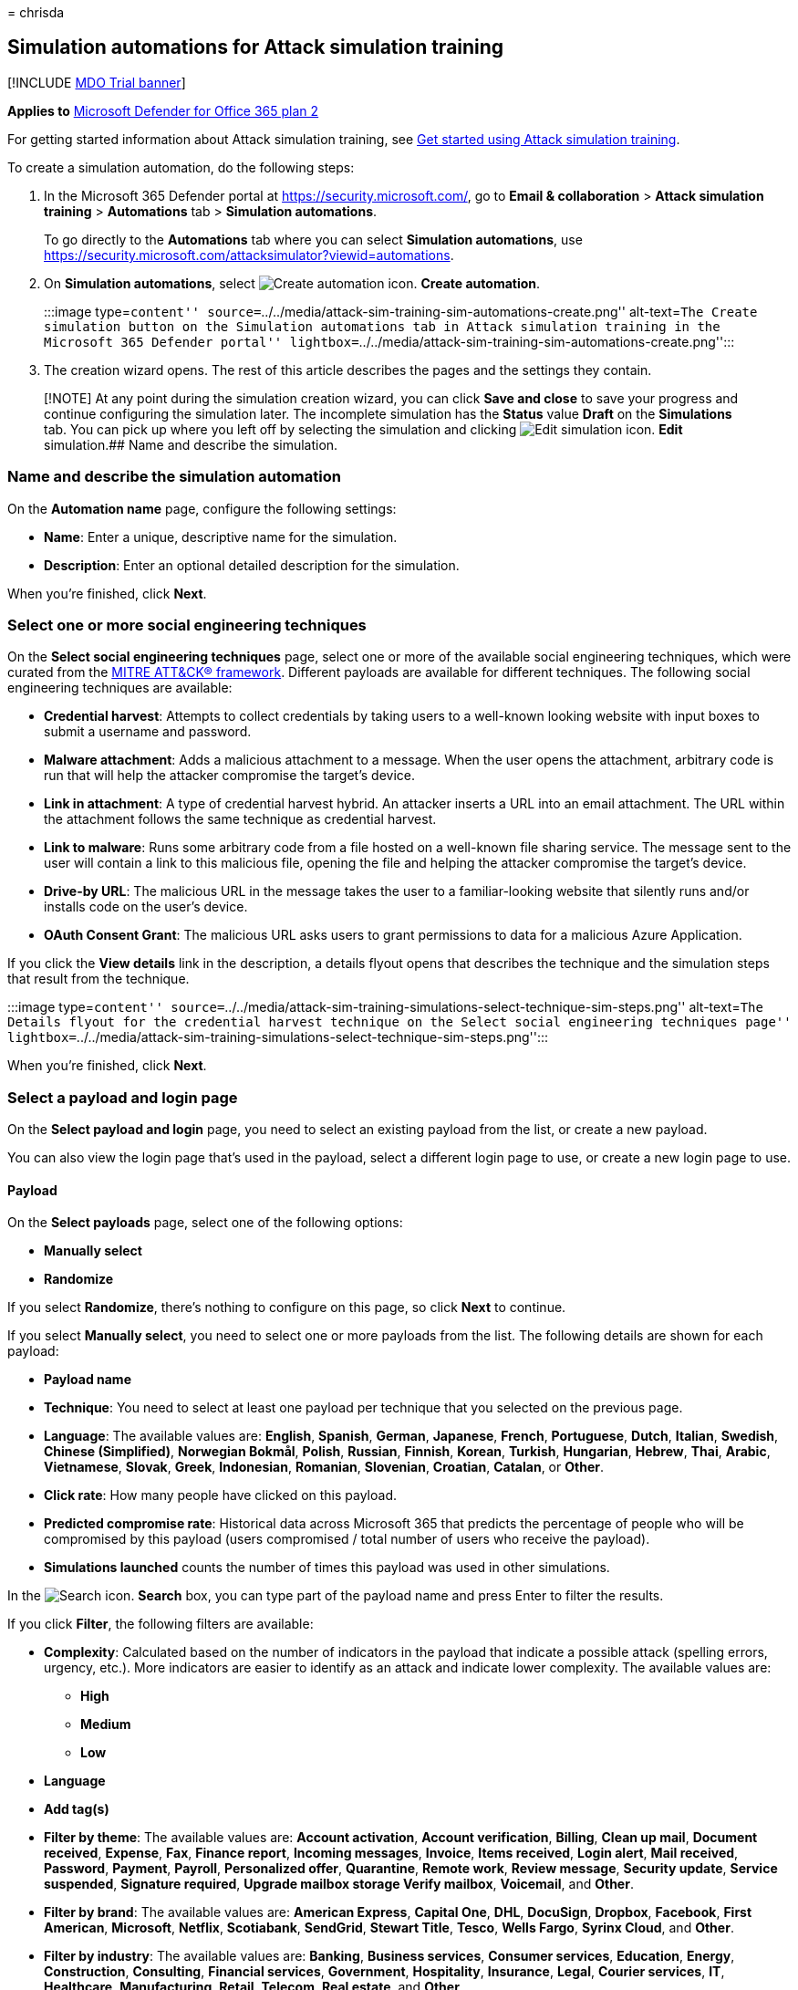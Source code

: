 = 
chrisda

== Simulation automations for Attack simulation training

{empty}[!INCLUDE link:../includes/mdo-trial-banner.md[MDO Trial banner]]

*Applies to* link:defender-for-office-365.md[Microsoft Defender for
Office 365 plan 2]

For getting started information about Attack simulation training, see
link:attack-simulation-training-get-started.md[Get started using Attack
simulation training].

To create a simulation automation, do the following steps:

[arabic]
. In the Microsoft 365 Defender portal at
https://security.microsoft.com/, go to *Email & collaboration* > *Attack
simulation training* > *Automations* tab > *Simulation automations*.
+
To go directly to the *Automations* tab where you can select *Simulation
automations*, use
https://security.microsoft.com/attacksimulator?viewid=automations.
. On *Simulation automations*, select
image:../../media/m365-cc-sc-create-icon.png[Create automation icon.]
*Create automation*.
+
:::image type=``content''
source=``../../media/attack-sim-training-sim-automations-create.png''
alt-text=``The Create simulation button on the Simulation automations
tab in Attack simulation training in the Microsoft 365 Defender portal''
lightbox=``../../media/attack-sim-training-sim-automations-create.png'':::
. The creation wizard opens. The rest of this article describes the
pages and the settings they contain.

____
[!NOTE] At any point during the simulation creation wizard, you can
click *Save and close* to save your progress and continue configuring
the simulation later. The incomplete simulation has the *Status* value
*Draft* on the *Simulations* tab. You can pick up where you left off by
selecting the simulation and clicking
image:../../media/m365-cc-sc-edit-icon.png[Edit simulation icon.] *Edit*
simulation.## Name and describe the simulation.
____

=== Name and describe the simulation automation

On the *Automation name* page, configure the following settings:

* *Name*: Enter a unique, descriptive name for the simulation.
* *Description*: Enter an optional detailed description for the
simulation.

When you’re finished, click *Next*.

=== Select one or more social engineering techniques

On the *Select social engineering techniques* page, select one or more
of the available social engineering techniques, which were curated from
the https://attack.mitre.org/techniques/enterprise/[MITRE ATT&CK®
framework]. Different payloads are available for different techniques.
The following social engineering techniques are available:

* *Credential harvest*: Attempts to collect credentials by taking users
to a well-known looking website with input boxes to submit a username
and password.
* *Malware attachment*: Adds a malicious attachment to a message. When
the user opens the attachment, arbitrary code is run that will help the
attacker compromise the target’s device.
* *Link in attachment*: A type of credential harvest hybrid. An attacker
inserts a URL into an email attachment. The URL within the attachment
follows the same technique as credential harvest.
* *Link to malware*: Runs some arbitrary code from a file hosted on a
well-known file sharing service. The message sent to the user will
contain a link to this malicious file, opening the file and helping the
attacker compromise the target’s device.
* *Drive-by URL*: The malicious URL in the message takes the user to a
familiar-looking website that silently runs and/or installs code on the
user’s device.
* *OAuth Consent Grant*: The malicious URL asks users to grant
permissions to data for a malicious Azure Application.

If you click the *View details* link in the description, a details
flyout opens that describes the technique and the simulation steps that
result from the technique.

:::image type=``content''
source=``../../media/attack-sim-training-simulations-select-technique-sim-steps.png''
alt-text=``The Details flyout for the credential harvest technique on
the Select social engineering techniques page''
lightbox=``../../media/attack-sim-training-simulations-select-technique-sim-steps.png'':::

When you’re finished, click *Next*.

=== Select a payload and login page

On the *Select payload and login* page, you need to select an existing
payload from the list, or create a new payload.

You can also view the login page that’s used in the payload, select a
different login page to use, or create a new login page to use.

==== Payload

On the *Select payloads* page, select one of the following options:

* *Manually select*
* *Randomize*

If you select *Randomize*, there’s nothing to configure on this page, so
click *Next* to continue.

If you select *Manually select*, you need to select one or more payloads
from the list. The following details are shown for each payload:

* *Payload name*
* *Technique*: You need to select at least one payload per technique
that you selected on the previous page.
* *Language*: The available values are: *English*, *Spanish*, *German*,
*Japanese*, *French*, *Portuguese*, *Dutch*, *Italian*, *Swedish*,
*Chinese (Simplified)*, *Norwegian Bokmål*, *Polish*, *Russian*,
*Finnish*, *Korean*, *Turkish*, *Hungarian*, *Hebrew*, *Thai*, *Arabic*,
*Vietnamese*, *Slovak*, *Greek*, *Indonesian*, *Romanian*, *Slovenian*,
*Croatian*, *Catalan*, or *Other*.
* *Click rate*: How many people have clicked on this payload.
* *Predicted compromise rate*: Historical data across Microsoft 365 that
predicts the percentage of people who will be compromised by this
payload (users compromised / total number of users who receive the
payload).
* *Simulations launched* counts the number of times this payload was
used in other simulations.

In the image:../../media/m365-cc-sc-search-icon.png[Search icon.]
*Search* box, you can type part of the payload name and press Enter to
filter the results.

If you click *Filter*, the following filters are available:

* *Complexity*: Calculated based on the number of indicators in the
payload that indicate a possible attack (spelling errors, urgency,
etc.). More indicators are easier to identify as an attack and indicate
lower complexity. The available values are:
** *High*
** *Medium*
** *Low*
* *Language*
* *Add tag(s)*
* *Filter by theme*: The available values are: *Account activation*,
*Account verification*, *Billing*, *Clean up mail*, *Document received*,
*Expense*, *Fax*, *Finance report*, *Incoming messages*, *Invoice*,
*Items received*, *Login alert*, *Mail received*, *Password*, *Payment*,
*Payroll*, *Personalized offer*, *Quarantine*, *Remote work*, *Review
message*, *Security update*, *Service suspended*, *Signature required*,
*Upgrade mailbox storage Verify mailbox*, *Voicemail*, and *Other*.
* *Filter by brand*: The available values are: *American Express*,
*Capital One*, *DHL*, *DocuSign*, *Dropbox*, *Facebook*, *First
American*, *Microsoft*, *Netflix*, *Scotiabank*, *SendGrid*, *Stewart
Title*, *Tesco*, *Wells Fargo*, *Syrinx Cloud*, and *Other*.
* *Filter by industry*: The available values are: *Banking*, *Business
services*, *Consumer services*, *Education*, *Energy*, *Construction*,
*Consulting*, *Financial services*, *Government*, *Hospitality*,
*Insurance*, *Legal*, *Courier services*, *IT*, *Healthcare*,
*Manufacturing*, *Retail*, *Telecom*, *Real estate*, and *Other*.
* *Current event*: The available values are *Yes* or *No*.
* *Controversial*: The available values are *Yes* or *No*.

When you’re finished configuring the filters, click *Apply*, *Cancel*,
or image:../../media/m365-cc-sc-clear-filters-icon.png[Clear filters
icon] *Clear filters*.

If you select a payload from the list by clicking anywhere in the row
other than the check box, details about the payload are shown in a
flyout:

* The *Payload* tab contains an example and other details about the
payload.
* The *Login page* tab is available only in *Credential Harvest* or
*Link in attachment* payloads and is described in the next section.
* The *Simulations launched* tab contains the *Simulation name*, *Click
rate*, *Compromised rate*, and *Action*.

:::image type=``content''
source=``../../media/attack-sim-training-simulations-select-payload-details-payload-tab.png''
alt-text=``The Payload tab in the payload details flyout in Attack
simulation training in the Microsoft 365 Defender portal''
lightbox=``../../media/attack-sim-training-simulations-select-payload-details-payload-tab.png'':::

==== Login page

____
[!NOTE] The *Login page* tab is available only in *Credential Harvest*
or *Link in attachment* payloads.
____

Select the payload from the list by clicking anywhere in the row other
than the check box to open the details flyout.

The *Login page* tab in the payload details flyout shows the login page
that’s currently selected for the payload.

To view the complete login page, use the *Page 1* and *Page 2* links at
the bottom of the page for two-page login pages.

:::image type=``content''
source=``../../media/attack-sim-training-simulations-select-payload-details-login-page-tab.png''
alt-text=``The login page tab in the payload details flyout in Attack
simulation training in the Microsoft 365 Defender portal''
lightbox=``../../media/attack-sim-training-simulations-select-payload-details-login-page-tab.png'':::

To change the login page that’s used in the payload, click
image:../../media/m365-cc-sc-edit-icon.png[Change login page icon.]
*Change login page*.

On the *Select login page* flyout that appears, The following
information is shown for each login page:

* *Name*
* *Language*
* *Source*: For built-in login pages, the value is *Global*. For custom
login pages, the value is *Tenant*.
* *Status*: *Ready* or *Draft*.
* *Created by*: For built-in login pages, the value is *Microsoft*. For
custom login pages, the value is the UPN of the user who created the
login page.
* *Last modified*
* *Actions*: Click image:../../media/m365-cc-sc-eye-icon.png[Preview
icon.] *Preview* to preview the login page.

To find a login page in the list, use the
image:../../media/m365-cc-sc-search-icon.png[Search icon.] *Search* box
to find the name of the login page.

Click image:../../media/m365-cc-sc-filter-icon.png[Filter icon.]
*Filter* to filter the login pages by *Source* or *Language*.

:::image type=``content''
source=``../../media/attack-sim-training-simulations-select-payload-select-login-page.png''
alt-text=``The Select login page in the Login page tab in payload
details flyout in Attack simulation training in the Microsoft 365
Defender portal''
lightbox=``../../media/attack-sim-training-simulations-select-payload-select-login-page.png'':::

To create a new login page, click
link:../../media/m365-cc-sc-create-icon.png[Create new icon.] *Create
new* to start the create end user login page wizard. The steps are the
same as at *Login pages* at *Attack simulation training* > *Simulated
content library* tab. For instructions, see
link:attack-simulation-training-login-pages.md#create-login-pages[Create
login pages].

Back on the *Select login page*, verify the new login page you created
is selected, and then click *Save*.

Back on the payload details flyout, click
link:../../media/m365-cc-sc-close-icon.png[Close icon.] *Close*.

When you’re finished on the *Select a payload and login page*, click
*Next*.

=== Configure OAuth Payload

____
[!NOTE] This page is available only if you selected *OAuth Consent
Grant* on the
link:#select-one-or-more-social-engineering-techniques[Select social
engineering techniques] page. Otherwise, you’re taken to the *Target
users* page.
____

On the *Configure OAuth payload* page, configure the following settings:

* *App name*
* *App logo*: Click *Browse* to select a .png, .jpeg, or .gif file to
use. To remove a file after you’ve selected it, click *Remove*.
* *Select app scope*: Choose one of the following values:
** *Read user calendars*
** *Read user contacts*
** *Read user mail*
** *Read all chat messages*
** *Read all files that user can access*
** *Read and write access to user mail*
** *Send mail as a user*

When you’re finished on the *Configure OAuth payload* page, click
*Next*.

=== Target users

On the *Target users* page, select who will receive the simulation.
Configure one of the following settings:

* *Include all users in your organization*: The affected users are show
in lists of 10. You can use the *Next* and *Previous* buttons directly
below the list of users to scroll through the list. You can also use the
image:../../media/m365-cc-sc-search-icon.png[Search icon.] *Search* icon
on the page to find affected users.
* *Include only specific users and groups*: Choose one of the following
options:
** image:../../media/m365-cc-sc-create-icon.png[Add users icon.] *Add
users*: In the *Add users* flyout that appears, you can find users and
groups based on the following criteria:
*** *Users or groups*: In the
image:../../media/m365-cc-sc-search-icon.png[Search for users and groups
icon.] *Search for users and groups* box, you can type part of the
*Name* or *Email address* of the user or group, and then press Enter.
You can select some or all of the results. When you’re finished, click
*Add x users*.
+
____
[!NOTE] Clicking the *Add filters* button to return to the *Filter users
by categories* options will clear any users or groups that you selected
in the search results.
____
*** *Filter users by categories*: Select from none, some, or all of the
following options:
**** *Suggested user groups*: Select from the following values:
***** *All suggested user groups*
***** *Users not targeted by a simulation in the last three months*
***** *Repeat offenders*
**** *Department*: Use the following options:
***** *Search*: In the
image:../../media/m365-cc-sc-search-icon.png[Search by Department icon.]
*Search by Department* box, you can type part of the Department value,
and then press Enter. You can select some or all of the results.
***** Select *All Department*
***** Select existing Department values.
**** *Title*: Use the following options:
***** *Search*: In the
image:../../media/m365-cc-sc-search-icon.png[Search by Title icon.]
*Search by Title* box, you can type part of the Title value, and then
press Enter. You can select some or all of the results.
***** Select *All Title*
***** Select existing Title values.
+
:::image type=``content''
source=``../../media/attack-sim-training-simulations-target-users-filter-by-category.png''
alt-text=``The user filtering on the Target users page in Attack
simulation training in the Microsoft 365 Defender portal''
lightbox=``../../media/attack-sim-training-simulations-target-users-filter-by-category.png'':::
+
After you identify your criteria, the affected users are shown in the
*User list* section that appears, where you can select some or all of
the discovered recipients.
+
When you’re finished, click *Apply(x)*, and then click *Add x users*.
+
Back on the main *Target users* page, you can use the
image:../../media/m365-cc-sc-search-icon.png[Search icon.] *Search* box
to find affected users. You can also click
image:../../media/m365-cc-sc-delete-icon.png[Delete icon.] *Delete* to
remove specific users.
* image:../../media/m365-cc-sc-create-icon.png[Import icon.] *Import*:
In the dialog that opens, specify a CSV file that contains one email
address per line.
+
After you find and select the CSV file, the list of users are imported
and shown on the *Targeted users* page. You can use the
image:../../media/m365-cc-sc-search-icon.png[Search icon.] *Search* box
to find affected users. You can also click
image:../../media/m365-cc-sc-delete-icon.png[Delete icon.] *Delete* to
remove specific users.

When you’re finished, click *Next*.

=== Assign training

On the *Assign training* page, you can assign trainings for the
simulation. We recommend that you assign training for each simulation,
as employees who go through training are less susceptible to similar
attacks. The following settings are available:

* *Select training content preference*: Choose one of the following
options:
** *Microsoft training experience*: This is the default value that has
the following associated options to configure:
*** Select one of the following options:
**** *Assign training for me*: This is the default and recommended
value. We assign training based on a user’s previous simulation and
training results, and you can review the selections in the next steps of
the wizard.
**** *Select training courses and modules myself*: If you select this
value, you’ll still be able to see the recommended content as well as
all available courses and modules in the next step of the wizard.
*** *Due date*: Choose one of the following values:
**** *30 days after simulation ends*: This is the default value.
**** *15 days after simulation ends*
**** *7 days after simulation ends*
** *Redirect to a custom URL*: This value has the following associated
options to configure:
*** *Custom training URL* (required)
*** *Custom training name* (required)
*** *Custom training description*
*** *Custom training duration (in minutes)*: The default value is 0,
which means there is no specified duration for the training.
*** *Due date*: Choose one of the following values:
**** *30 days after simulation ends*: This is the default value.
**** *15 days after simulation ends*
**** *7 days after simulation ends*
** *No training*: If you select this value, the only option on the page
is the *Next* button that takes you to the link:#landing-page[*Landing
page*] page.

:::image type=``content''
source=``../../media/attack-sim-training-simulations-assign-training-add-recommended-training.png''
alt-text=``The option to add the recommended training on the Training
assignment page in Attack simulation training in the Microsoft 365
Defender portal''
lightbox=``../../media/attack-sim-training-simulations-assign-training-add-recommended-training.png'':::

==== Training assignment

____
[!NOTE] The *Training assignment* page is available only if you selected
*Microsoft training experience* > *Select training courses and modules
myself* on the previous page.
____

On the *Training assignment* page, select the trainings that you want to
add to the simulation by clicking
image:../../media/m365-cc-sc-create-icon.png[Add trainings icon.] *Add
trainings*.

On the *Add training* flyout that appears, you can select the trainings
to use on the following tabs that are available:

* *Recommended* tab: Shows the recommended built-in trainings based on
the simulation configuration. These are the same trainings that would
have been assigned if you selected *Assign training for me* on the
previous page.
* *All trainings* tab: Shows all built-in trainings that are available.
+
The following information is shown for each training:
** *Training name*
** *Source*: The value is *Global*.
** *Duration (mins)*
** *Preview*: Click the *Preview* button to see the training.
+
In the image:../../media/m365-cc-sc-search-icon.png[Search icon.]
*Search* box, you can type part of the training name and press Enter to
filter the results on the current tab.
+
Select all trainings that you want to include from the current tab, and
then click *Add*.

Back on the main *Training assignment* page, the trainings that you
selected are shown. The following information is shown for each
training:

* *Training name*
* *Source*
* *Duration (mins)*

For each training in the list, select one or more of the following
values in the *Assign to* column to configure who gets the training:

* *All users*
* *Clicked payload*
* *Compromised*

If you don’t want to use a training that’s shown, click
image:../../media/m365-cc-sc-delete-icon.png[Delete icon.] *Delete*.

:::image type=``content''
source=``../../media/attack-sim-training-training-assignment.png''
alt-text=``The Training assignment page in Attack simulation training in
the Microsoft 365 Defender portal''
lightbox=``../../media/attack-sim-training-training-assignment.png'':::

When you’re finished, click *Next*.

==== Landing page

On the *Landing page* page, you configure the web page that users are
taken to if they open the payload in the simulation.

* *Select landing page preference*: The available values depend on your
previous payload selections on the
link:#select-a-payload-and-login-page[Select a payload and login page]
page as described in the following table:
+
[width="100%",cols="50%,50%",options="header",]
|===
|Payload selection |Available values for Select landing page preference
|Manually select |Use Microsoft default landing page Create your own
landing page

|Randomize |Use Microsoft default landing page
|===
+
The available *Select landing page preference* values and their
associated settings are described in the following list:
** *Use Microsoft default landing page*. This is the default value, and
results in one Microsoft default template, logo, and payload indicator
action that’s applicable to all payloads.
+
You need to configure the following additional settings on the *Landing
page* page:
*** *Select landing page layout*: Select one of the 5 available landing
page templates.
*** *Add logo*: Click *Browse* to find and select a .png, .jpeg, or .gif
file to add to all payloads that are selected by Microsoft. The logo
size should be a maximum of 210 x 70 to avoid distortion. To remove the
logo, click *Remove*.
*** *Payload indicators*: This setting is not available if you
previously selected *Malware attachment* or *Link to malware* on the
link:#select-one-or-more-social-engineering-techniques[Select social
engineering techniques] page.
+
Select *Add payload indicators to email* to help users learn how to
identify phishing messages.
+
You can preview the results by clicking the *Open preview panel* button
in the middle of the page. In the preview flyout that appears, you can
use *Select payload to preview* to see what each payload looks like.
** *Create your own landing page*: This value results in a single
payload indicator action that’s applied to the selected payloads.
+
You need to configure the following additional settings on the *Landing
page* page:
*** *Add payload indicators to email*: This setting is available to
select only if both of the following statements are true:
**** You selected *Credential harvest*, *Link in attachment*, *Drive-by
URL*, or *OAuth Consent Grant* on the
link:#select-one-or-more-social-engineering-techniques[Select social
engineering techniques] page.
**** You’ve added the *Dynamic tag* named *Insert Payload content* in
the landing page content on this page.
*** Landing page content: Two tabs are available:
**** *Text*: A rich text editor is available to create your landing
page. In addition to the typical font and formatting settings, the
following settings are available:
***** *Dynamic tag*: Select from the following tags:
+
[cols=",",options="header",]
|===
|Tag name |Tag value
|*Insert User name* |`${userName}`
|*Insert First name* |`${firstName}`
|*Insert Last name* |`${lastName}`
|*Insert UPN* |`${upn}`
|*Insert Email* |`${emailAddress}`
|*Insert Department* |`${department}`
|*Insert Manager* |`${manager}`
|*Insert Mobile phone* |`${mobilePhone}`
|*Insert City* |`${city}`
|*Insert sender name* |`${FromName}`
|*Insert sender email* |`${FromEmail}`
|*Insert Payload subject* |`${EmailSubject}`
|*Insert Payload content* |`${EmailContent}`
|*Insert Date* |`${date|MM/dd/yyyy|offset}`
|===
***** *Use from default*: Select one of the 5 available landing page
templates to start with. You can modify the text and layout in the
editing area. To reset the landing page back to the default text and
layout of the template, click *Reset to default*.
***** *Training link*: In the *Name training URL* dialog that appears,
enter a link title for the training link, and then click *Confirm* to
add the link to the landing page.
**** *Code*: You can view and modify the HTML code directly.
+
You can preview the results by clicking the *Open preview panel* button
in the middle of the page. In the preview flyout that appears, you can
use *Select payload to preview* to see what each payload looks like.
** *Use a custom URL*: Add the URL in the *Enter the custom landing page
URL* box that appears. No other options are available on the page.

When you’re finished, click *Next*.

=== Select end user notification

On the *Select end user notification* page, select from the following
notification options:

* *Do not deliver notifications*: Click *Proceed* in the alert dialog
that appears. If you select this option, you’re taken to the
link:#simulation-schedule[Simulation schedule] page when you click
*Next*.
* *Microsoft default notification (recommended)*: The following
additional settings are available on the page:
** *Select default language*: The available values are: *Chinese
(Simplified)*, *Chinese (Traditional)*, *English*, *French*, *German*,
*Italian*, *Japanese*, *Korean*, *Portuguese*, *Russian*, *Spanish*, and
*Dutch*.
** By default, the following notifications are included:
*** *Microsoft positive reinforcement notification*
*** *Microsoft default training assignment notification*
*** *Microsoft default training reminder notification*
+
For each notification, the following information is available:
*** *Notifications*: The name of the notification.
*** *Language*: If the notification contains multiple translations, the
first two languages are shown directly. To see the remaining languages,
hover over the numeric icon (for example, *+10*).
*** *Type*: One of the following values:
**** *Positive reinforcement notification*
**** *Training assignment notification*
**** *Training reminder notification*
*** *Delivery preferences*: For *Positive reinforcement notification*
and *Training reminder notification* types, the following values are
available
**** *Do not deliver*
**** *Deliver after campaign ends*
**** *Deliver during campaign*
*** *Actions*: If you click on the
image:../../media/m365-cc-sc-view-icon.png[View icon.] *View* icon, the
*Review notification* page appears with the following information:
**** *Preview* tab: View the notification message as users will see it.
***** To view the message in different languages, use the *Select
language* box.
***** Use the *Select payload to preview* box to select the notification
message for simulations that contain multiple payloads.
**** *Details* tab: View details about the notification:
***** *Notification description*
***** *Source*: For built-in notifications, the value is *Global*. For
custom notifications, the value is *Tenant*.
***** *Notification type*: One of the following types base on the
notification you originally selected:
****** *Positive reinforcement notification*
****** *Training assignment notification*
****** *Training reminder notification*
***** *Modified by*
***** *Last modified*
+
When you’re finished, click *Close*.
+
You’re taken to the link:#simulation-schedule[Simulation schedule] page
when you click *Next*.
* *Customized end user notifications*: When you click *Next*, you’re
taken to the *Training assignment notification* page as described in the
next sections.

==== Training assignment notification

The *Training assignment notification* page is available only if you
selected *Customized end user notifications* on the
*link:#select-end-user-notification[Select end user notification]* page.

This page shows the following notifications and their configured
languages:

* *Microsoft default training assignment notification*
* Any custom training assignment notifications that you previously
created.
+
These notifications are also available in *End user notifications* on
the *Simulation content library* tab in Attack simulation training at
https://security.microsoft.com/attacksimulator?viewid=simulationcontentlibrary.
*Microsoft default training assignment notification* is available on the
*Global notifications* tab. Custom training assignment notifications are
available on the *Tenant notifications* tab. For more information, see
link:attack-simulation-training-end-user-notifications.md[End-user
notifications for Attack simulation training].

You can select an existing training assignment notification or create a
new notification to use:

* To select an existing notification, click in the blank area next to
the notification name. If you click on the notification name, the
notification is selected and a preview flyout appears. To deselect the
notification, clear the check box next to the notification.
* To search for an existing notification, use the
image:../../media/m365-cc-sc-search-icon.png[Search icon.] *Search* box
to search for the name.
+
Select the notification that you want to use, and then click *Next*.
* To create and use a new notification, click
image:../../media/m365-cc-sc-create-icon.png[Create new icon.] *Create
new*.

===== Create new training assignment notification wizard

If you clicked image:../../media/m365-cc-sc-create-icon.png[Create new
icon.] *Create new* on the *Training assignment notification* page, a
notification creation wizard opens.

The creation steps are identical as described in
link:attack-simulation-training-end-user-notifications.md#create-end-user-notifications[Create
end-user notifications].

____
[!NOTE] On the *Define details* page, be sure to select the value
*Training assignment notification* for *Select notification type*.
____

When you’re finished, you’re taken back to the *Training assignment
notification* page where the notification that you just created now
appears in the list.

Select the notification that you want to use, and then click *Next*.

==== Training reminder notification

The *Training reminder notification* page is available only if you
selected *Customized end user notifications* on the
*link:#select-end-user-notification[Select end user notification]* page.

* *Set frequency for reminder notification*: Select *Weekly* (default)
or *Twice a week*.
* *Select a reminder notification*: This section shows the following
notifications and their configured languages:
** *Microsoft default training reminder notification*
** Any custom training reminder notifications that you previously
created.
+
These notifications are also available in *End user notifications* on
the *Simulation content library* tab in Attack simulation training at
https://security.microsoft.com/attacksimulator?viewid=simulationcontentlibrary.
*Microsoft default training reminder notification* is available on the
*Global notifications* tab. Custom training reminder notifications are
available on the *Tenant notifications* tab. For more information, see
link:attack-simulation-training-end-user-notifications.md[End-user
notifications for Attack simulation training].
+
You can select an existing training reminder notification or create a
new notification to use:
** To select an existing notification, click in the blank area next to
the notification name. If you click on the notification name, the
notification is selected and a preview flyout appears. To deselect the
notification, clear the check box next to the notification.
** To search for an existing notification, use the
image:../../media/m365-cc-sc-search-icon.png[Search icon.] *Search* box
to search for the name.
+
Select the notification that you want to use, and then click *Next*.
** To create and use a new notification, click
image:../../media/m365-cc-sc-create-icon.png[Create new icon.] *Create
new*.

===== Create new training reminder notification wizard

If you clicked image:../../media/m365-cc-sc-create-icon.png[Create new
icon.] *Create new* on the *Training reminder notification* page, a
notification creation wizard opens.

The creation steps are identical as described in
link:attack-simulation-training-end-user-notifications.md#create-end-user-notifications[Create
end-user notifications].

____
[!NOTE] On the *Define details* page, be sure to select the value
*Training reminder notification* for *Select notification type*.
____

When you’re finished, you’re taken back to the *Training reminder
notification* page where the notification that you just created now
appears in the list.

Select the notification that you want to use, and then click *Next*.

==== Positive reinforcement notification

The *Positive reinforcement notification* page is available only if you
selected *Customized end user notifications* on the
*link:#select-end-user-notification[Select end user notification]* page.

* *Delivery preferences*: Select one of the following values:
** *Do not deliver*: If you select this option, you’re taken to the
link:#simulation-schedule[Simulation schedule] page when you click
*Next*.
** *Deliver after the user reports a phish and campaign ends* or
*Deliver immediately after the user reports a phish*: These sections
show the following notifications and their configured languages in the
*Select a positive reinforcement notification* section that appears:
** *Microsoft default positive reinforcement notification*
** Any custom positive reinforcement notifications that you previously
created.
+
These notifications are also available in *End user notifications* on
the *Simulation content library* tab in Attack simulation training at
https://security.microsoft.com/attacksimulator?viewid=simulationcontentlibrary.
*Microsoft default positive reinforcement notification* is available on
the *Global notifications* tab. Custom positive reinforcement
notifications are available on the *Tenant notifications* tab. For more
information, see
link:attack-simulation-training-end-user-notifications.md[End-user
notifications for Attack simulation training].
+
You can select an existing positive reinforcement notification or create
a new notification to use:
** To select an existing notification, click in the blank area next to
the notification name. If you click on the notification name, the
notification is selected and a preview flyout appears. To deselect the
notification, clear the check box next to the notification.
** To search for an existing notification, use the
image:../../media/m365-cc-sc-search-icon.png[Search icon.] *Search* box
to search for the name.
+
Select the notification that you want to use, and then click *Next*.
** To create and use a new notification, click
image:../../media/m365-cc-sc-create-icon.png[Create new icon.] *Create
new*.

===== Create new positive reinforcement notification wizard

If you clicked image:../../media/m365-cc-sc-create-icon.png[Create new
icon.] *Create new* on the *Positive reinforcement notification* page, a
notification creation wizard opens.

The creation steps are identical as described in
link:attack-simulation-training-end-user-notifications.md#create-end-user-notifications[Create
end-user notifications].

____
[!NOTE] On the *Define details* page, be sure to select the value
*Positive reinforcement notification* for *Select notification type*.
____

When you’re finished, you’re taken back to the *Positive reinforcement
notification* page where the notification that you just created now
appears in the list.

Select the notification that you want to use, and then click *Next*.

=== Simulation schedule

On the *Simulation schedule* page, select one of the following values:

* *Randomized*: You still need to select the schedule on the next page,
but the simulations will launch at random times with the schedule.
* *Fixed*

When you’re finished, click *Next*.

=== Schedule details

What you see on the *Schedule details* page depends on whether you
selected *Randomized* or *Fixed* on the previous page.

* *Randomized*: The following settings are available:
** *Simulation start* section: Configure the following setting:
*** *Select the date you want the simulations to start from*
** *Simulation scoping* section: Configure the following settings:
*** *Select the days of the week that simulations are allowed to start
on*: Select one or more days of the week.
*** *Enter the maximum number of simulations that can be started between
the start and end dates*: Enter a value from 1 to 10.
*** *Randomize send times*: Select this setting to randomize the send
times.
** *Simulation end* section: Configure the following setting:
*** *Select the date you want the simulations to end*
* *Fixed*: The following settings are available:
** *Simulation start* section: Configure the following setting:
*** *Select the date you want the simulations to start from*
** *Simulation recurrence* section: Configure the following settings:
*** *Select if you want simulations to launch weekly or monthly*: Select
one of the following values:
**** *Weekly*: This is the default value.
**** *Monthly*
*** *Enter how often in weeks you want the simulations to recur for*:
Enter a value from 1 to 99 weeks.
*** *Select the day of the week you want the simulations to start from*
** *Simulation end* section: Selection one of the following values:
*** *Select the date you want the simulations to end*
*** *Enter the number of occurrences of the simulations to run before
ending*: Enter a value from 1 to 10.

When you’re finished, click *Next*.

=== Launch details

On the *Launch details* page, configure the following additional
settings for the automation:

* *Use unique payloads across simulations within an automation*: By
default, this setting is not selected.
* *Target all selected users in every simulation run*: By default, this
setting is not selected.
* *Target repeat offenders*: By default, this setting is not selected.
If you select it, configure the following setting that appears:
** *Enter the maximum number of times a user can be targeted within this
automation*: Enter a value from 1 to 10.
* *Send simulation email based upon the user’s current time zone setting
from Outlook web app*: By default, this setting is not selected.
* *Display the drive-by technique interstitial data gathered page*: This
setting is available only if you selected *Drive-by URL* on the
*link:#select-one-or-more-social-engineering-techniques[Select social
engineering techniques]* page. You can show the overlay that comes up
for drive-by URL technique attacks. By default, the setting is on
image:../../media/scc-toggle-on.png[Toggle on icon.]. To hide the
overlay and go directly to the landing page, turn this setting off
image:../../media/scc-toggle-off.png[Toggle off icon.].

=== Review simulation automation

On the *Review simulation automation* page, you can review the details
of your simulation automation.

You can select *Edit* in each section to modify the settings within the
section. Or you can click *Back* or select the specific page in the
wizard.

When you’re finished, click *Submit*.

=== Frequently asked questions (FAQ)

This section contains some of the most common questions about Simulation
automations.

==== Why is the Status value under Automation showing Completed, but the Status value under Simulation showing In progress?

*Completed* on the *Simulation automation* page means the job of
simulation automation is complete, and no more simulations will be
created by it. Simulation is a separate entity that will complete after
30 days of simulation launch time.

==== Why is the simulation end date 30 days after creation, even though I selected an automation end date of one week?

A one week end date for the simulation automation means no new
simulations will be created by it after one week. For simulations
created by a simulation automation, the default end date is 30 days
after the creation of the simulation.

==== If we have multiple payload techniques (for example, Credential harvest, Link to Malware, and Drive by URL) targeting 300 users, how are the techniques sent to users? Do all payload techniques go to all users, or is the selection random?

If you don’t select the *Target All Selected Users In Every Run* option,
all targeted users will be distributed over the maximum number of
simulations that are created by the simulation automation.

If you select *Target All Selected Users In Every Run*, all targeted
users will be part of every simulation that’s created by the simulation
automation.

==== How does the Randomize option on the Simulation schedule page work?

The **Randomize launch&& option optimally selects a day within the start
date and end date range to launch simulations.

==== How does the Randomize option on the Select payloads page work?

For every run, a technique from the list of selected techniques is
chosen, and then a random payload from both Tenant and Global payloads
will be chosen. This behavior helps to ensure that the selected payload
wasn’t part of any previous run for this particular automation.

==== With a randomized schedule, the maximum number of simulations is between 1 and 10. How does this work?

This number is the maximum number of runs that can be created by this
automation. For example, if you select 10, the maximum number of
simulations that will be created by this automation is 10. The number of
simulations can be fewer depending on the number of targeted users and
the availability of payloads.

==== If I select only one specific day between two days (for example, Wednesday), how many simulations will I see on the Simulation tab?

If there’s only one Wednesday between the start date and end date, the
automation will have only one valid day to send out the simulation. Even
if you selected a higher value for *Max number of simulations*, this
value will get overwritten to one.

==== How does randomize send times currently work?

Randomize send time works in batches of 1000 users and is meant to be
used with a large number of targeted users. If less than 1000 users are
involved in simulations created by automations, a randomize send time
will not trigger.
